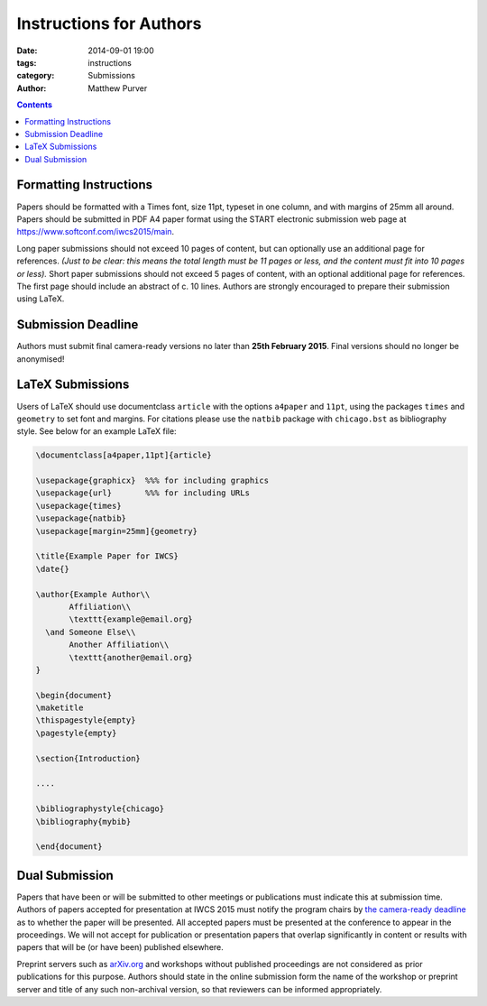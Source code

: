 ========================
Instructions for Authors
========================

:date: 2014-09-01 19:00
:tags: instructions
:category: Submissions
:author: Matthew Purver

..

.. contents::

Formatting Instructions
=======================

Papers should be formatted with a Times font, size 11pt, typeset in one column, and with margins of 25mm all around. Papers should be submitted in PDF A4 paper format using the START electronic submission web page at https://www.softconf.com/iwcs2015/main. 

.. **Note that submissions must be anonymous.** 

Long paper submissions should not exceed 10 pages of content, but can optionally use an additional page for references. *(Just to be clear: this means the total length must be 11 pages or less, and the content must fit into 10 pages or less).* Short paper submissions should not exceed 5 pages of content, with an optional additional page for references. The first page should include an abstract of c. 10 lines. Authors are strongly encouraged to prepare their submission using LaTeX.

Submission Deadline
===================

Authors must submit final camera-ready versions no later than **25th February 2015**. Final versions should no longer be anonymised!

.. Authors must submit not later than **16th December 2014**; this submission must contain at least an abstract with enough information to allow assignment of suitable reviewers. Once submitted, we will accept revisions, but final versions must be submitted not later than **19th December 2014**.

LaTeX Submissions
=================

Users of LaTeX should use documentclass ``article`` with the options ``a4paper`` and ``11pt``, using the packages ``times`` and ``geometry`` to set font and margins. For citations please use the ``natbib`` package with ``chicago.bst`` as bibliography style. See below for an example LaTeX file:

.. code-block:: latex

 \documentclass[a4paper,11pt]{article}

 \usepackage{graphicx}  %%% for including graphics
 \usepackage{url}       %%% for including URLs
 \usepackage{times}
 \usepackage{natbib}
 \usepackage[margin=25mm]{geometry}

 \title{Example Paper for IWCS}
 \date{}

 \author{Example Author\\
        Affiliation\\
        \texttt{example@email.org}
   \and Someone Else\\
        Another Affiliation\\
        \texttt{another@email.org}
 }

 \begin{document}
 \maketitle
 \thispagestyle{empty}
 \pagestyle{empty}

 \section{Introduction}

 ....

 \bibliographystyle{chicago}
 \bibliography{mybib} 

 \end{document}


Dual Submission
===============

Papers that have been or will be submitted to other meetings or
publications must indicate this at submission time. Authors of papers
accepted for presentation at IWCS 2015 must notify the program chairs
by `the camera-ready deadline
</call-for-papers.html#important-dates>`_ as to whether the paper will
be presented. All accepted papers must be presented at the conference
to appear in the proceedings. We will not accept for publication or
presentation papers that overlap significantly in content or results
with papers that will be (or have been) published elsewhere.

Preprint servers such as `arXiv.org <http://arXiv.org>`_ and workshops
without published proceedings are not considered as prior publications
for this purpose. Authors should state in the online submission form
the name of the workshop or preprint server and title of any such
non-archival version, so that reviewers can be informed appropriately.
